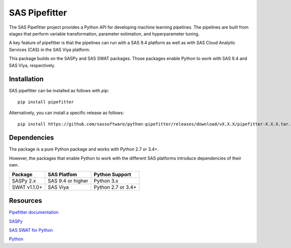 **************
SAS Pipefitter
**************

The SAS Pipefitter project provides a Python API for developing
machine learning pipelines. The pipelines are built from stages
that perform variable transformation, parameter estimation, and
hyperparameter tuning. 

A key feature of pipefitter is that the pipelines can run
with a SAS 9.4 platform as well as with SAS Cloud Analytic
Services (CAS) in the SAS Viya platform.

This package builds on the SASPy and SAS SWAT packages. Those
packages enable Python to work with SAS 9.4 and SAS Viya,
respectively.

Installation
============

SAS pipefitter can be installed as follows with `pip`::

    pip install pipefitter

Alternatively, you can install a specific release as follows::

    pip install https://github.com/sassoftware/python-pipefitter/releases/download/vX.X.X/pipefitter-X.X.X.tar.gz

Dependencies
============

The package is a pure Python package and works with Python 2.7 or 3.4+.

However, the packages that enable Python to work with the different
SAS platforms introduce dependencies of their own.


+--------------+-------------------+--------------------+
| Package      | SAS Platfom       | Python Support     | 
+==============+===================+====================+
| SASPy 2.x    | SAS 9.4 or higher | Python 3.x         | 
+--------------+-------------------+--------------------+
| SWAT v1.1.0+ | SAS Viya          | Python 2.7 or 3.4+ |
+--------------+-------------------+--------------------+


Resources
=========

`Pipefitter documentation <http://sassoftware.github.io/python-pipefitter/>`_

`SASPy <http://github.com/sassoftware/saspy/>`_

`SAS SWAT for Python <http://github.com/sassoftware/python-swat/>`_

`Python <http://www.python.org/>`_
